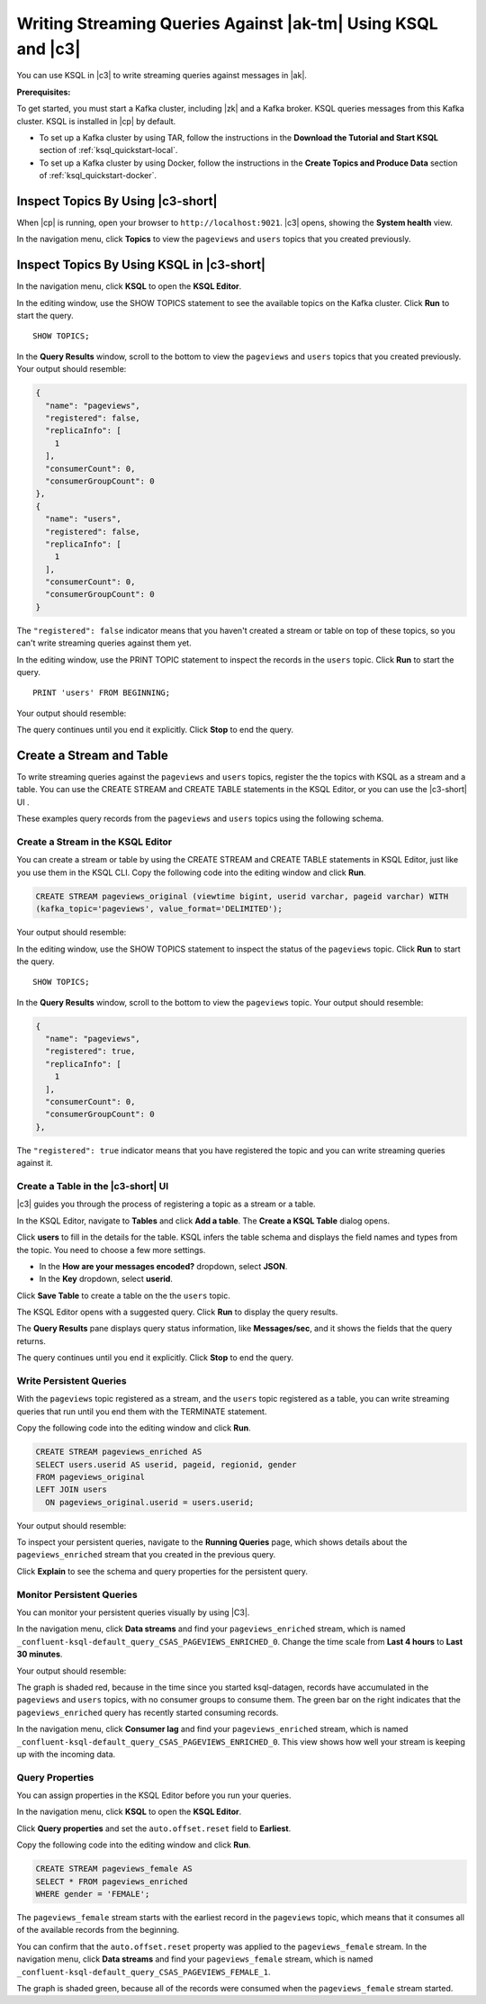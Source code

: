 .. _ksql_quickstart-c3:

Writing Streaming Queries Against |ak-tm| Using KSQL and |c3|
#############################################################

You can use KSQL in |c3| to write streaming queries against messages in |ak|.

**Prerequisites:**

To get started, you must start a Kafka cluster, including |zk| and a Kafka
broker. KSQL queries messages from this Kafka cluster. KSQL is installed in
|cp| by default.

* To set up a Kafka cluster by using TAR, follow the instructions in the
  **Download the Tutorial and Start KSQL** section of :ref:`ksql_quickstart-local`.
* To set up a Kafka cluster by using Docker, follow the instructions in the
  **Create Topics and Produce Data** section of :ref:`ksql_quickstart-docker`.

Inspect Topics By Using |c3-short|
**********************************

When |cp| is running, open your browser to ``http://localhost:9021``. |c3|
opens, showing the **System health** view.

In the navigation menu, click **Topics** to view the ``pageviews`` and ``users``
topics that you created previously.

.. image:: ../img/c3-topics-pageviews-users.png
   :alt: Screenshot of Confluent Control Center showing the Topics page
   :align: center

Inspect Topics By Using KSQL in |c3-short|
******************************************

In the navigation menu, click **KSQL** to open the **KSQL Editor**.

In the editing window, use the SHOW TOPICS statement to see the available topics
on the Kafka cluster. Click **Run** to start the query.

::

    SHOW TOPICS;

.. image:: ../img/c3-ksql-editor-show-topics.png
   :alt: Screenshot of Confluent Control Center showing the KSQL Editor
   :align: center

In the **Query Results** window, scroll to the bottom to view the ``pageviews``
and ``users`` topics that you created previously. Your output should resemble:

.. code:: json

    {
      "name": "pageviews",
      "registered": false,
      "replicaInfo": [
        1
      ],
      "consumerCount": 0,
      "consumerGroupCount": 0
    },
    {
      "name": "users",
      "registered": false,
      "replicaInfo": [
        1
      ],
      "consumerCount": 0,
      "consumerGroupCount": 0
    }

The ``"registered": false`` indicator means that you haven't created a stream
or table on top of these topics, so you can't write streaming queries against
them yet.

In the editing window, use the PRINT TOPIC statement to inspect the records in
the ``users`` topic. Click **Run** to start the query.

::

   PRINT 'users' FROM BEGINNING;

Your output should resemble:

.. image:: ../img/c3-ksql-print-topic-users.png
   :alt: Screenshot of the KSQL SHOW TOPIC statement in Confluent Control Center
   :align: center

The query continues until you end it explicitly. Click **Stop** to end the query.

Create a Stream and Table
*************************

To write streaming queries against the ``pageviews`` and ``users`` topics,
register the the topics with KSQL as a stream and a table. You can use the
CREATE STREAM and CREATE TABLE statements in the KSQL Editor, or you can use
the |c3-short| UI . 

These examples query records from the ``pageviews`` and ``users`` topics using
the following schema.

.. image:: ../img/ksql-quickstart-schemas.jpg
   :alt: ER diagram showing a pageviews stream and a users table with a common userid column
   :align: center

Create a Stream in the KSQL Editor
==================================

You can create a stream or table by using the CREATE STREAM and CREATE TABLE
statements in KSQL Editor, just like you use them in the KSQL CLI. Copy the 
following code into the editing window and click **Run**.

.. code:: sql

    CREATE STREAM pageviews_original (viewtime bigint, userid varchar, pageid varchar) WITH 
    (kafka_topic='pageviews', value_format='DELIMITED');

Your output should resemble:

.. image:: ../img/c3-ksql-create-stream-statement.png
   :alt: Screenshot of the KSQL CREATE STREAM statement in Confluent Control Center
   :align: center

In the editing window, use the SHOW TOPICS statement to inspect the status of
the ``pageviews`` topic. Click **Run** to start the query.

::

    SHOW TOPICS;

In the **Query Results** window, scroll to the bottom to view the ``pageviews``
topic. Your output should resemble:

.. code:: json

    {
      "name": "pageviews",
      "registered": true,
      "replicaInfo": [
        1
      ],
      "consumerCount": 0,
      "consumerGroupCount": 0
    },

The ``"registered": true`` indicator means that you have registered the topic
and you can write streaming queries against it.


Create a Table in the |c3-short| UI
===================================

|c3| guides you through the process of registering a topic as a stream or a table. 

In the KSQL Editor, navigate to **Tables** and click **Add a table**. The 
**Create a KSQL Table** dialog opens.

.. image:: ../img/c3-ksql-create-table-wizard-1.png
   :alt: Screenshot of the Create a KSQL Table wizard in Confluent Control Center
   :align: center

Click **users** to fill in the details for the table. KSQL infers the table
schema and displays the field names and types from the topic. You need to
choose a few more settings. 

* In the **How are your messages encoded?** dropdown, select **JSON**.
* In the **Key** dropdown, select **userid**.

Click **Save Table** to create a table on the the ``users`` topic.

.. image:: ../img/c3-ksql-create-table-wizard-2.png
   :alt: Screenshot of the Create a KSQL Table wizard in Confluent Control Center
   :align: center

The KSQL Editor opens with a suggested query. Click **Run** to display the query
results.  

.. image:: ../img/c3-ksql-select-from-users-query.png
   :alt: Screenshot of a KSQL SELECT query in Confluent Control Center
   :align: center

The **Query Results** pane displays query status information, like
**Messages/sec**, and it shows the fields that the query returns.

The query continues until you end it explicitly. Click **Stop** to end the query.

Write Persistent Queries
========================

With the ``pageviews`` topic registered as a stream, and the ``users`` topic
registered as a table, you can write streaming queries that run until you 
end them with the TERMINATE statement.

Copy the following code into the editing window and click **Run**.

.. code:: sql

   CREATE STREAM pageviews_enriched AS
   SELECT users.userid AS userid, pageid, regionid, gender
   FROM pageviews_original
   LEFT JOIN users
     ON pageviews_original.userid = users.userid;

Your output should resemble:

.. image:: ../img/c3-ksql-csas.png
   :alt: Screenshot of the KSQL CREATE STREAM AS SELECT statement in Confluent Control Center
   :align: center

To inspect your persistent queries, navigate to the **Running Queries** page,
which shows details about the ``pageviews_enriched`` stream that you created
in the previous query.

.. image:: ../img/c3-ksql-running-queries.png
   :alt: Screenshot of the KSQL Running Queries page in Confluent Control Center
   :align: center

Click **Explain** to see the schema and query properties for the persistent
query.

Monitor Persistent Queries
==========================

You can monitor your persistent queries visually by using |C3|.

In the navigation menu, click **Data streams** and find your ``pageviews_enriched``
stream, which is named ``_confluent-ksql-default_query_CSAS_PAGEVIEWS_ENRICHED_0``.
Change the time scale from **Last 4 hours** to **Last 30 minutes**.

Your output should resemble:

.. image:: ../img/c3-ksql-data-streams-1.png
   :alt: Screenshot of the Data Streams page in Confluent Control Center
   :align: center

The graph is shaded red, because in the time since you started ksql-datagen, 
records have accumulated in the ``pageviews`` and ``users`` topics, with no
consumer groups to consume them. The green bar on the right indicates that the
``pageviews_enriched`` query has recently started consuming records.

In the navigation menu, click **Consumer lag** and find your ``pageviews_enriched``
stream, which is named ``_confluent-ksql-default_query_CSAS_PAGEVIEWS_ENRICHED_0``.
This view shows how well your stream is keeping up with the incoming data.

.. image:: ../img/c3-ksql-consumer-lag.png
   :alt: Screenshot of the Consumer Lag page in Confluent Control Center
   :align: center

Query Properties
================   

You can assign properties in the KSQL Editor before you run your queries.

In the navigation menu, click **KSQL** to open the **KSQL Editor**.

Click **Query properties** and set the ``auto.offset.reset`` field to **Earliest**.

Copy the following code into the editing window and click **Run**.

.. code:: sql

   CREATE STREAM pageviews_female AS
   SELECT * FROM pageviews_enriched
   WHERE gender = 'FEMALE';

The ``pageviews_female`` stream starts with the earliest record in the
``pageviews`` topic, which means that it consumes all of the available 
records from the beginning.

You can confirm that the ``auto.offset.reset`` property was applied to the 
``pageviews_female`` stream. In the navigation menu, click  **Data streams**
and find your ``pageviews_female`` stream, which is named
``_confluent-ksql-default_query_CSAS_PAGEVIEWS_FEMALE_1``.

.. image:: ../img/c3-ksql-data-streams-2.png
   :alt: Screenshot of the Data Streams page in Confluent Control Center
   :align: center

The graph is shaded green, because all of the records were consumed when the
``pageviews_female`` stream started.